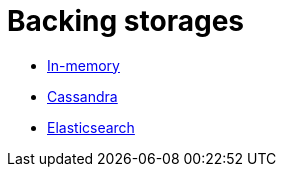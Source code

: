# Backing storages

* link:storage-inmemory.adoc[In-memory]
* link:storage-cassandra.adoc[Cassandra]
* link:storage-elasticsearch.adoc[Elasticsearch]
